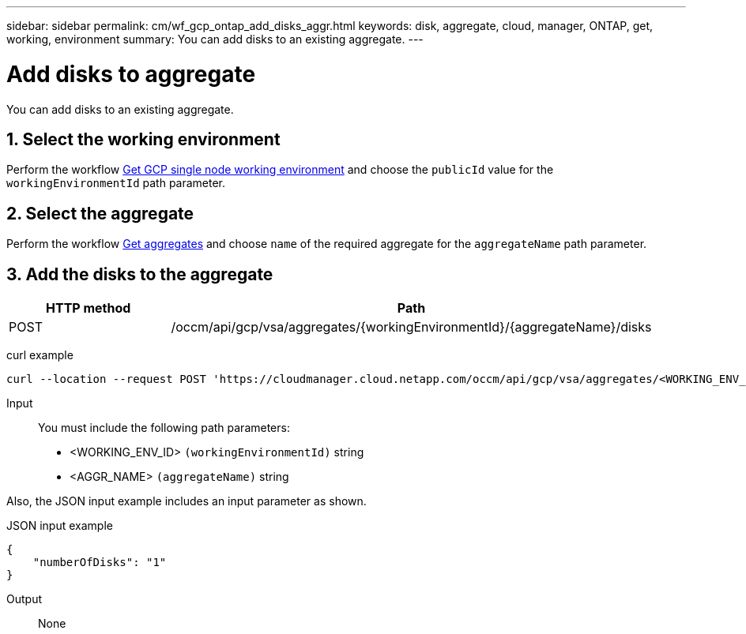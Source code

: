 ---
sidebar: sidebar
permalink: cm/wf_gcp_ontap_add_disks_aggr.html
keywords: disk, aggregate, cloud, manager, ONTAP, get, working, environment
summary: You can add disks to an existing aggregate.
---

= Add disks to aggregate
:hardbreaks:
:nofooter:
:icons: font
:linkattrs:
:imagesdir: ./media/

[.lead]
You can add disks to an existing aggregate.

== 1. Select the working environment

Perform the workflow link:wf_gcp_cloud_get_wes.html[Get GCP single node working environment] and choose the `publicId` value for the `workingEnvironmentId` path parameter.

== 2. Select the aggregate

Perform the workflow link:wf_gcp_ontap_get_aggrs.html[Get aggregates] and choose `name` of the required aggregate for the `aggregateName` path parameter.

== 3. Add the disks to the aggregate

[cols="25,75"*,options="header"]
|===
|HTTP method
|Path
|POST
|/occm/api/gcp/vsa/aggregates/{workingEnvironmentId}/{aggregateName}/disks
|===

curl example::
[source,curl]
curl --location --request POST 'https://cloudmanager.cloud.netapp.com/occm/api/gcp/vsa/aggregates/<WORKING_ENV_ID>/<AGGR_NAME>/disks' --header 'Content-Type: application/json' --header 'x-agent-id: <AGENT_ID>' --header 'Authorization: Bearer <ACCESS_TOKEN>' --d @JSONinput

Input::

You must include the following path parameters:

* <WORKING_ENV_ID> `(workingEnvironmentId)` string
* <AGGR_NAME> `(aggregateName)` string

Also, the JSON input example includes an input parameter as shown.

JSON input example::
[source, json]
{
    "numberOfDisks": "1"
}

Output::

None
